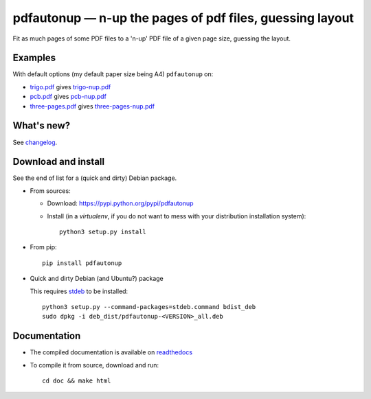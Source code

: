 pdfautonup — n-up the pages of pdf files, guessing layout
=========================================================

|sources| |pypi| |documentation| |license|

Fit as much pages of some PDF files to a 'n-up' PDF file of a given page size,
guessing the layout.

Examples
--------

With default options (my default paper size being A4) ``pdfautonup`` on:

- `trigo.pdf <http://git.framasoft.org/spalax/pdfautonup/blob/master/examples/trigo.pdf>`_ gives `trigo-nup.pdf <http://git.framasoft.org/spalax/pdfautonup/blob/master/examples/trigo-nup.pdf>`_
- `pcb.pdf <http://git.framasoft.org/spalax/pdfautonup/blob/master/examples/pcb.pdf>`_ gives `pcb-nup.pdf <http://git.framasoft.org/spalax/pdfautonup/blob/master/examples/pcb-nup.pdf>`_
- `three-pages.pdf <http://git.framasoft.org/spalax/pdfautonup/blob/master/examples/three-pages.pdf>`_ gives `three-pages-nup.pdf <http://git.framasoft.org/spalax/pdfautonup/blob/master/examples/three-pages-nup.pdf>`_

What's new?
-----------

See `changelog
<https://git.framasoft.org/spalax/pdfautonup/blob/master/CHANGELOG.md>`_.

Download and install
--------------------

See the end of list for a (quick and dirty) Debian package.

* From sources:

  * Download: https://pypi.python.org/pypi/pdfautonup
  * Install (in a `virtualenv`, if you do not want to mess with your distribution installation system)::

        python3 setup.py install

* From pip::

    pip install pdfautonup

* Quick and dirty Debian (and Ubuntu?) package

  This requires `stdeb <https://github.com/astraw/stdeb>`_ to be installed::

      python3 setup.py --command-packages=stdeb.command bdist_deb
      sudo dpkg -i deb_dist/pdfautonup-<VERSION>_all.deb

Documentation
-------------

* The compiled documentation is available on `readthedocs
  <http://pdfautonup.readthedocs.org>`_

* To compile it from source, download and run::

      cd doc && make html


.. |documentation| image:: http://readthedocs.org/projects/pdfautonup/badge
  :target: http://pdfautonup.readthedocs.org
.. |pypi| image:: https://img.shields.io/pypi/v/pdfautonup.svg
  :target: http://pypi.python.org/pypi/pdfautonup
.. |license| image:: https://img.shields.io/pypi/l/pdfautonup.svg
  :target: http://www.gnu.org/licenses/gpl-3.0.html
.. |sources| image:: https://img.shields.io/badge/sources-pdfautonup-brightgreen.svg
  :target: http://git.framasoft.org/spalax/pdfautonup
